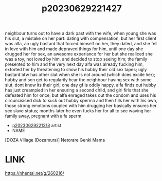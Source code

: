 :PROPERTIES:
:ID:       7f6aa0c0-8fd5-439c-ae03-91bdd26f9a30
:END:
#+title: p20230629221427
#+filetags: :ntronary:
neighbour turns out to have a dark past with the wife, when young she was his slut, a mistake on her part: dating with compensation, but her first client was alfa, an ugly bastard that forced himself on her, they dated, and she fell in love with him and made depraved things for him, until one day she drugged her for sex, an awesome experiance for her but she realiced she was a toy, not loved by him, and decided to stop seeing him; the family presented to him and the very next day alfa was already fucking him, extorted her by threatening to show his hubby their old sex tapes; ugly bastard btw has other slut when she is not around (which does excite her); hubby and son get to regularily hear the neighbour having sex with some slut, dont know its their girl; one day gf is oddly happy, alfa finds out hubby has just creampied in her ensuring a second child, and girl firls that she defeated him for once, but alfa enraged takes out the condom and uses his circuncisiced dick to suck out hubby sperma and then fills her with his own, those strong emotions coupled with him drugging her basically ensures her sex slave status; months later he even fucks her for all to see waving her family away, pregnant with alfa sperm
- [[id:ad2e64a8-d05d-48ee-8748-8e7b062aba02][p20230629221318]] artist
- NAME
[DOZA Village (Dozamura)] Netorare Genki Mama
* LINK
https://nhentai.net/g/260216/
